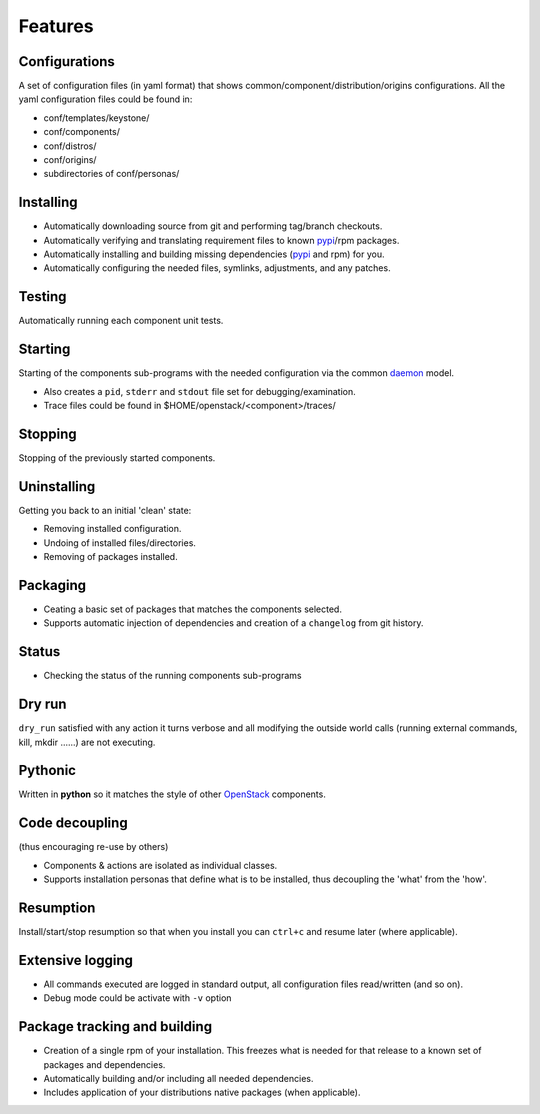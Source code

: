 .. _features:


========
Features
========

Configurations
--------------

A set of configuration files (in yaml format) that shows common/component/distribution/origins configurations.
All the yaml configuration files could be found in:

* conf/templates/keystone/
* conf/components/
* conf/distros/
* conf/origins/
* subdirectories of conf/personas/


Installing
----------

* Automatically downloading source from git and performing tag/branch checkouts.
* Automatically verifying and translating requirement files to known `pypi`_/rpm packages.
* Automatically installing and building missing dependencies (`pypi`_ and rpm) for you.
* Automatically configuring the needed files, symlinks, adjustments, and any patches.

Testing
-------

Automatically running each component unit tests.

Starting
--------

Starting of the components sub-programs with the needed configuration via the common `daemon`_ model.

* Also creates a ``pid``, ``stderr`` and ``stdout`` file set for debugging/examination.
* Trace files could be found in $HOME/openstack/<component>/traces/

Stopping
--------

Stopping of the previously started components.

Uninstalling
------------

Getting you back to an initial 'clean' state:

* Removing installed configuration.
* Undoing of installed files/directories.
* Removing of packages installed.

Packaging
---------

* Ceating a basic set of packages that matches the components selected.
* Supports automatic injection of dependencies and creation of a ``changelog`` from git history.

Status
------

* Checking the status of the running components sub-programs

Dry run
-------

``dry_run`` satisfied with any action it turns verbose and all modifying the outside world calls (running external commands, kill, mkdir ......) are not executing.

Pythonic
--------

Written in **python** so it matches the style of other `OpenStack`_ components.

Code decoupling
---------------

(thus encouraging re-use by others)

* Components & actions are isolated as individual classes.
* Supports installation personas that define what is to be installed, thus decoupling the 'what' from the 'how'.

Resumption
----------

Install/start/stop resumption so that when you install you can ``ctrl+c`` and resume later (where applicable).

Extensive logging
-----------------

* All commands executed are logged in standard output, all configuration files read/written (and so on).
* Debug mode could be activate with ``-v`` option

Package tracking and building
-----------------------------


* Creation of a single rpm of your installation. This freezes what is needed for that release to a known set of packages and dependencies.
* Automatically building and/or including all needed dependencies.
* Includes application of your distributions native packages (when applicable).

.. _OpenStack: http://openstack.org/
.. _daemon: http://en.wikipedia.org/wiki/Daemon_(computing)
.. _pypi: http://pypi.python.org/pypi
